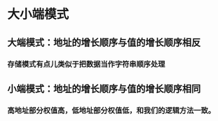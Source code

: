 * 大小端模式
** 大端模式：地址的增长顺序与值的增长顺序相反
*** 存储模式有点儿类似于把数据当作字符串顺序处理
** 小端模式：地址的增长顺序与值的增长顺序相同
*** 高地址部分权值高，低地址部分权值低，和我们的逻辑方法一致。